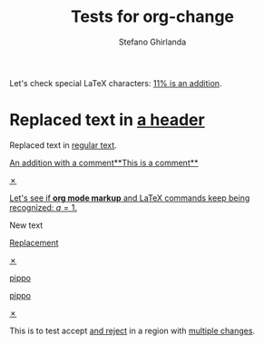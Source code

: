 #+title: Tests for org-change
#+author: Stefano Ghirlanda

#+begin_src elisp :exports none :results silent
  (setq org-change-latex-options "[markup=underlined]")
  (setq org-change-final nil)
#+end_src

Let's check special LaTeX characters: [[change:][11% is an addition]].

* Replaced text in [[change:the text][a header]]

Replaced text in [[change:a header][regular text]].

[[change:][An addition with a comment**This is a comment**]]

[[change:Deleted text][✗]]

[[change:][Let's see if *org mode markup* and \LaTeX commands keep being recognized: \(a=1\).]]

New text
 
[[change:Replace this][Replacement]]

[[change:Delete this][✗]]

[[change:][pippo]]

[[change:old][pippo]]

[[change:pippo][✗]]

This is to test accept [[change:only][and reject]] in a region with [[change:one change][multiple changes]]. 





